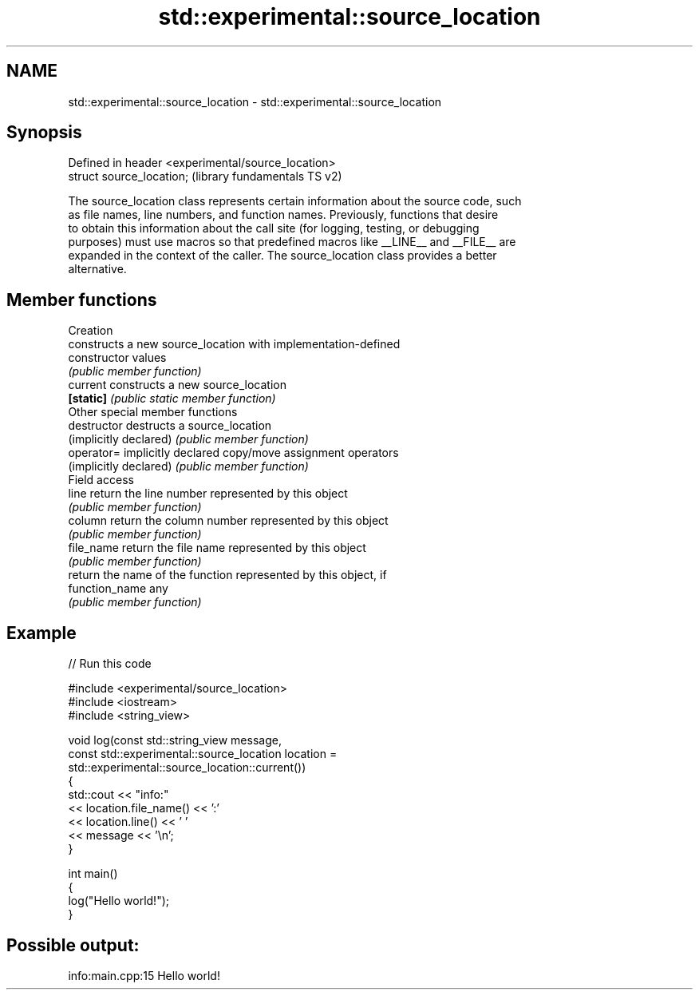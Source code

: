.TH std::experimental::source_location 3 "2024.06.10" "http://cppreference.com" "C++ Standard Libary"
.SH NAME
std::experimental::source_location \- std::experimental::source_location

.SH Synopsis
   Defined in header <experimental/source_location>
   struct source_location;                           (library fundamentals TS v2)

   The source_location class represents certain information about the source code, such
   as file names, line numbers, and function names. Previously, functions that desire
   to obtain this information about the call site (for logging, testing, or debugging
   purposes) must use macros so that predefined macros like __LINE__ and __FILE__ are
   expanded in the context of the caller. The source_location class provides a better
   alternative.

.SH Member functions

         Creation
                         constructs a new source_location with implementation-defined
   constructor           values
                         \fI(public member function)\fP
   current               constructs a new source_location
   \fB[static]\fP              \fI(public static member function)\fP
         Other special member functions
   destructor            destructs a source_location
   (implicitly declared) \fI(public member function)\fP
   operator=             implicitly declared copy/move assignment operators
   (implicitly declared) \fI(public member function)\fP
         Field access
   line                  return the line number represented by this object
                         \fI(public member function)\fP
   column                return the column number represented by this object
                         \fI(public member function)\fP
   file_name             return the file name represented by this object
                         \fI(public member function)\fP
                         return the name of the function represented by this object, if
   function_name         any
                         \fI(public member function)\fP

.SH Example


// Run this code

 #include <experimental/source_location>
 #include <iostream>
 #include <string_view>

 void log(const std::string_view message,
          const std::experimental::source_location location =
                std::experimental::source_location::current())
 {
     std::cout << "info:"
               << location.file_name() << ':'
               << location.line() << ' '
               << message << '\\n';
 }

 int main()
 {
     log("Hello world!");
 }

.SH Possible output:

 info:main.cpp:15 Hello world!
